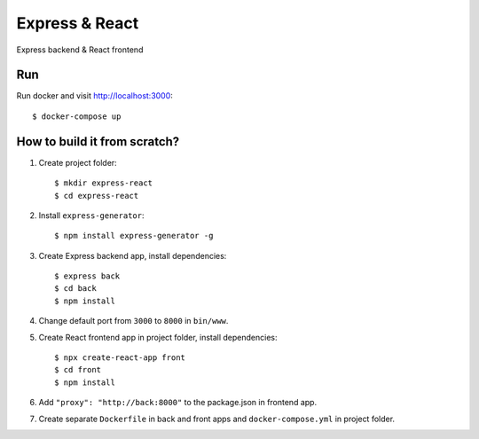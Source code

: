 ===============
Express & React
===============

Express backend & React frontend

Run
===

Run docker and visit http://localhost:3000::

    $ docker-compose up

How to build it from scratch?
=============================

1. Create project folder::

    $ mkdir express-react
    $ cd express-react

2. Install ``express-generator``::

    $ npm install express-generator -g

3. Create Express backend app, install dependencies::

    $ express back
    $ cd back
    $ npm install

4. Change default port from ``3000`` to ``8000`` in ``bin/www``.

5. Create React frontend app in project folder, install dependencies::

    $ npx create-react-app front
    $ cd front
    $ npm install

6. Add ``"proxy": "http://back:8000"`` to the package.json in frontend app.

7. Create separate ``Dockerfile`` in back and front apps and ``docker-compose.yml`` in project folder.
